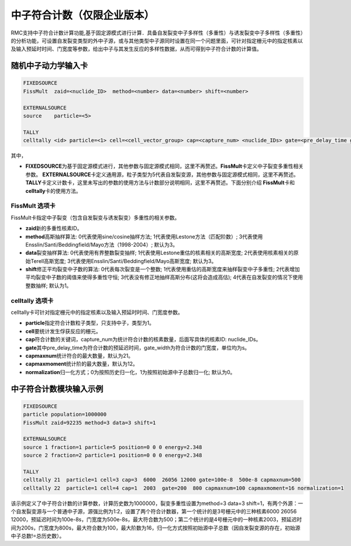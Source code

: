 .. _section_neutron_coincidence_tally:

中子符合计数（仅限企业版本）
====================================

RMC支持中子符合计数计算功能,基于固定源模式进行计算．具备自发裂变中子多样性（多重性）与诱发裂变中子多样性（多重性）的分析功能，可设置自发裂变类型的外中子源，或与其他类型中子源同时设置在同一个问题里面，可针对指定栅元中的指定核素以及输入预延时时间、门宽度等参数，给出中子与其发生反应的多样性数据，从而可得到中子符合计数的计算值。

随机中子动力学输入卡
-------------------------

.. code-block:: none

     FIXEDSOURCE
     FissMult  zaid=<nuclide_ID>  method=<number> data=<number> shift=<number>

     EXTERNALSOURCE
     source    particle=<5>

     TALLY     
     celltally <id> particle=<1> cell=<cell_vector_group> cap=<capture_num> <nuclide_IDs> gate=<pre_delay_time gate_width> capmaxnum=<max_number> capmaxmoment=<max_number> normalization=<normal_style>
      
               


其中，

-  **FIXEDSOURCE**\ 为基于固定源模式进行，其他参数与固定源模式相同，这里不再赘述。\ **FissMult**\ 卡定义中子裂变多重性相关参数。
   \ **EXTERNALSOURCE**\ 卡定义通用源，粒子类型为5代表自发裂变源，其他参数与固定源模式相同，这里不再赘述。\ **TALLY**\ 卡定义计数卡，这里未写出的参数的使用方法与计数部分说明相同，这里不再赘述。下面分别介绍
   \ **FissMult**\ 卡和\ **celltally**\ 卡的使用方法。

FissMult 选项卡
~~~~~~~~~~~~~~~~~~~~~~

FissMult卡指定中子裂变（包含自发裂变与诱发裂变）多重性的相关参数。

-  **zaid**\ 新的多重性核素ID。
-  **method**\ 高斯抽样算法: 0代表使用sine/cosine抽样方法; 1代表使用Lestone方法（匹配阶数）; 3代表使用Ensslin/Santi/Beddingfield/Mayo方法（1998-2004）; 默认为3。
-  **data**\ 裂变抽样算法: 0代表使用有界整数裂变抽样; 1代表使用Lestone重估的核素相关的高斯宽度; 2代表使用核素相关的原始Terell高斯宽度; 3代表使用Ensslin/Santi/Beddingfield/Mayo高斯宽度; 默认为3。
-  **shift**\ 修正平均裂变中子数的算法: 0代表每次裂变是一个整数; 1代表使用重估的高斯宽度来抽样裂变中子多重性; 2代表增加平均裂变中子数的阈值来使得多重性守恒; 3代表没有修正地抽样高斯分布(这将会造成高估); 4代表在自发裂变的情况下使用整数抽样; 默认为1。



celltally 选项卡
~~~~~~~~~~~~~~~~~~~~~~

celltally卡可针对指定栅元中的指定核素以及输入预延时时间、门宽度参数。

-  **particle**\ 指定符合计数粒子类型，只支持中子，类型为1。
-  **cell**\ 要统计发生俘获反应的栅元。
-  **cap**\ 符合计数的关键词，capture_num为统计符合计数的核素数量，后面写具体的核素ID: nuclide_IDs。
-  **gate**\ 其中pre_delay_time为符合计数的预延迟时间，gate_width为符合计数的门宽度，单位均为s。
-  **capmaxnum**\ 统计符合的最大数量，默认为21。
-  **capmaxmoment**\ 统计阶的最大数量，默认为12。
-  **normalization**\ 归一化方式；0为按照历史归一化，1为按照初始源中子总数归一化; 默认为0。

中子符合计数模块输入示例
-------------------------

.. code-block:: none

     FIXEDSOURCE
     particle population=1000000
     FissMult zaid=92235 method=3 data=3 shift=1

     EXTERNALSOURCE
     source 1 fraction=1 particle=5 position=0 0 0 energy=2.348
     source 2 fraction=2 particle=1 position=0 0 0 energy=2.348

     TALLY     
     celltally 21  particle=1 cell=3 cap=3  6000  26056 12000 gate=100e-8  500e-8 capmaxnum=500
     celltally 22  particle=1 cell=4 cap=1  2003  gate=200  800 capmaxnum=100 capmaxmoment=16 normalization=1
      
               

该示例定义了中子符合计数的计算参数，计算历史数为1000000，裂变多重性设置为method=3 data=3 shift=1，有两个外源：一个自发裂变源与一个普通中子源，源强比例为1:2，设置了两个符合计数器，第一个统计的是3号栅元中的三种核素6000 26056 12000，预延迟时间为100e-8s，门宽度为500e-8s，最大符合数为500；第二个统计的是4号栅元中的一种核素2003，预延迟时间为200s，门宽度为800s，最大符合数为100，最大阶数为16，归一化方式按照初始源中子总数（因自发裂变源的存在，初始源中子总数!=总历史数）。


